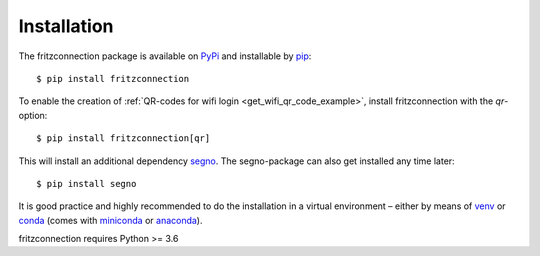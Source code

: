 Installation
------------

The fritzconnection package is available on `PyPi <https://pypi.org/project/fritzconnection/>`_ and installable by `pip <https://pypi.org/project/pip/>`_:  ::

    $ pip install fritzconnection

To enable the creation of :ref:`QR-codes for wifi login <get_wifi_qr_code_example>`, install fritzconnection with the `qr`-option: ::

    $ pip install fritzconnection[qr]

.. versionadded:: 1.9.0

This will install an additional dependency `segno <https://pypi.org/project/segno/>`_. The segno-package can also get installed any time later: ::

    $ pip install segno

It is good practice and highly recommended to do the installation in a virtual environment – either by means of `venv <https://docs.python.org/3.7/library/venv.html?highlight=venv#module-venv>`_ or `conda <https://docs.conda.io/en/latest/index.html>`_ (comes with `miniconda <https://docs.conda.io/en/latest/miniconda.html>`_ or `anaconda <https://www.anaconda.com/distribution/>`_).

fritzconnection requires Python >= 3.6
